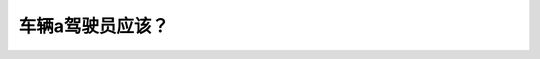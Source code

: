 .. raw:: html

   <div class="question-page">
   <div class="test-name">New加拿大BC驾照考试笔试全真模拟题2024版</div>

.. meta::
   :description: 车辆a驾驶员应该？
   :keywords: 

.. raw:: html

   <div class="question-card">


车辆a驾驶员应该？
==================

.. raw:: html

   <div id="q63" class="quiz">
       <div class="option" id="q63-A" onclick="selectOption('q63', 'A', false)">
           A. 保持速度并脚踏刹车
       </div>
       <div class="option" id="q63-B" onclick="selectOption('q63', 'B', true)">
           B. 停车直到卡车完全转弯
       </div>
       <div class="option" id="q63-C" onclick="selectOption('q63', 'C', false)">
           C. 响喇叭告诉卡车他在附近
       </div>
       <div class="option" id="q63-D" onclick="selectOption('q63', 'D', false)">
           D. 慢车并观察卡车有可能转大弯
       </div>
       <p id="q63-result" class="result"></p>
   </div>

   <hr>

.. dropdown:: ►|explanation|

   

.. raw:: html

   <div class="nav-buttons">
       <a href="q62.html" class="button">|prev_question|</a>
       <span class="page-indicator">63 / 100</span>
       <a href="q64.html" class="button">|next_question|</a>
   </div>
   </div>

   </div>
